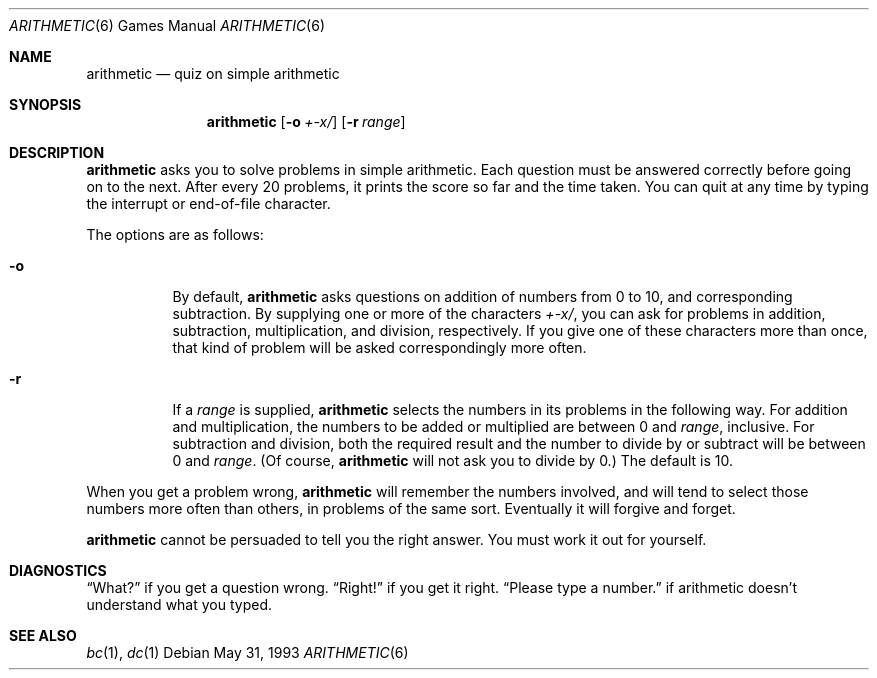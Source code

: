 .\"	$OpenBSD: arithmetic.6,v 1.6 1999/07/09 13:35:54 aaron Exp $
.\"
.\" Copyright (c) 1989, 1993
.\"	The Regents of the University of California.  All rights reserved.
.\"
.\" This code is derived from software contributed to Berkeley by
.\" Eamonn McManus of Trinity College Dublin.
.\"
.\" Redistribution and use in source and binary forms, with or without
.\" modification, are permitted provided that the following conditions
.\" are met:
.\" 1. Redistributions of source code must retain the above copyright
.\"    notice, this list of conditions and the following disclaimer.
.\" 2. Redistributions in binary form must reproduce the above copyright
.\"    notice, this list of conditions and the following disclaimer in the
.\"    documentation and/or other materials provided with the distribution.
.\" 3. All advertising materials mentioning features or use of this software
.\"    must display the following acknowledgement:
.\"	This product includes software developed by the University of
.\"	California, Berkeley and its contributors.
.\" 4. Neither the name of the University nor the names of its contributors
.\"    may be used to endorse or promote products derived from this software
.\"    without specific prior written permission.
.\"
.\" THIS SOFTWARE IS PROVIDED BY THE REGENTS AND CONTRIBUTORS ``AS IS'' AND
.\" ANY EXPRESS OR IMPLIED WARRANTIES, INCLUDING, BUT NOT LIMITED TO, THE
.\" IMPLIED WARRANTIES OF MERCHANTABILITY AND FITNESS FOR A PARTICULAR PURPOSE
.\" ARE DISCLAIMED.  IN NO EVENT SHALL THE REGENTS OR CONTRIBUTORS BE LIABLE
.\" FOR ANY DIRECT, INDIRECT, INCIDENTAL, SPECIAL, EXEMPLARY, OR CONSEQUENTIAL
.\" DAMAGES (INCLUDING, BUT NOT LIMITED TO, PROCUREMENT OF SUBSTITUTE GOODS
.\" OR SERVICES; LOSS OF USE, DATA, OR PROFITS; OR BUSINESS INTERRUPTION)
.\" HOWEVER CAUSED AND ON ANY THEORY OF LIABILITY, WHETHER IN CONTRACT, STRICT
.\" LIABILITY, OR TORT (INCLUDING NEGLIGENCE OR OTHERWISE) ARISING IN ANY WAY
.\" OUT OF THE USE OF THIS SOFTWARE, EVEN IF ADVISED OF THE POSSIBILITY OF
.\" SUCH DAMAGE.
.\"
.\"	@(#)arithmetic.6	8.1 (Berkeley) 5/31/93
.\"
.Dd May 31, 1993
.Dt ARITHMETIC 6
.Os
.Sh NAME
.Nm arithmetic
.Nd quiz on simple arithmetic
.Sh SYNOPSIS
.Nm arithmetic
.Op Fl o Ar +\-x/
.Op Fl r Ar range
.Sh DESCRIPTION
.Nm
asks you to solve problems in simple arithmetic.
Each question must be answered correctly before going on to the next.
After every 20 problems, it prints the score so far and the time taken.
You can quit at any time by typing the interrupt or end-of-file character.
.Pp
The options are as follows:
.Bl -tag -width indent
.It Fl o
By default,
.Nm
asks questions on addition of numbers from 0 to 10, and corresponding
subtraction.
By supplying one or more of the characters
.Ar +\-x/ ,
you can ask for problems in addition, subtraction, multiplication, and
division, respectively.
If you give one of these characters more than once, that kind of problem
will be asked correspondingly more often.
.It Fl r
If a
.Ar range
is supplied,
.Nm
selects the numbers in its problems in the following way.
For addition and multiplication, the numbers to be added or multiplied
are between 0 and
.Ar range ,
inclusive.
For subtraction and division, both the required result and the number to
divide by or subtract will be between 0 and
.Ar range .
(Of course,
.Nm
will not ask you to divide by 0.)  The default
.I range
is 10.
.El
.Pp
When you get a problem wrong,
.Nm
will remember the numbers involved, and will tend to select those numbers
more often than others, in problems of the same sort.
Eventually it will forgive and forget.
.Pp
.Nm
cannot be persuaded to tell you the right answer.
You must work it out for yourself.
.Sh DIAGNOSTICS
.Dq What?
if you get a question wrong.
.Dq Right!
if you get it right.
.Dq Please type a number.
if arithmetic doesn't understand what you typed.
.Sh SEE ALSO
.Xr bc 1 ,
.Xr dc 1
